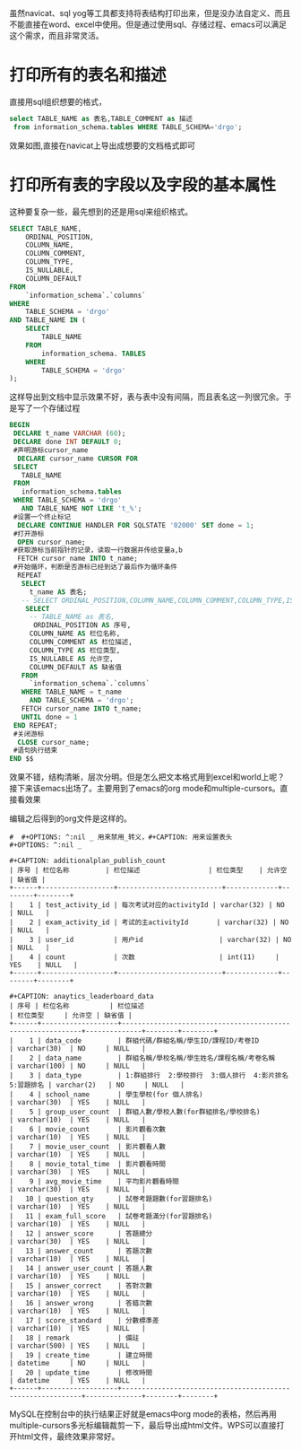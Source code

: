 #+OPTIONS: toc:nil
虽然navicat、sql yog等工具都支持将表结构打印出来，但是没办法自定义、而且不能直接在word、excel中使用。但是通过使用sql、存储过程、emacs可以满足这个需求，而且非常灵活。
* 打印所有的表名和描述
直接用sql组织想要的格式，
#+BEGIN_SRC sql
select TABLE_NAME as 表名,TABLE_COMMENT as 描述
 from information_schema.tables WHERE TABLE_SCHEMA='drgo';
#+END_SRC
效果如图,直接在navicat上导出成想要的文档格式即可

[[file:1.png]]
* 打印所有表的字段以及字段的基本属性
这种要复杂一些，最先想到的还是用sql来组织格式。
#+BEGIN_SRC sql
SELECT TABLE_NAME,
	ORDINAL_POSITION,
	COLUMN_NAME,
	COLUMN_COMMENT,
	COLUMN_TYPE,
	IS_NULLABLE,
	COLUMN_DEFAULT
FROM
	`information_schema`.`columns`
WHERE
	TABLE_SCHEMA = 'drgo'
AND TABLE_NAME IN (
	SELECT
		TABLE_NAME
	FROM
		information_schema. TABLES
	WHERE
		TABLE_SCHEMA = 'drgo'
);

#+END_SRC

[[file:2.png]]

这样导出到文档中显示效果不好，表与表中没有间隔，而且表名这一列很冗余。于是写了一个存储过程
#+BEGIN_SRC sql
 BEGIN
  DECLARE t_name VARCHAR (60);
  DECLARE done INT DEFAULT 0;
  #声明游标cursor_name
   DECLARE cursor_name CURSOR FOR
  SELECT
    TABLE_NAME
  FROM
    information_schema.tables
  WHERE TABLE_SCHEMA = 'drgo'
    AND TABLE_NAME NOT LIKE 't_%';
  #设置一个终止标记   
   DECLARE CONTINUE HANDLER FOR SQLSTATE '02000' SET done = 1;
  #打开游标  
   OPEN cursor_name;
  #获取游标当前指针的记录，读取一行数据并传给变量a,b  
   FETCH cursor_name INTO t_name;
  #开始循环，判断是否游标已经到达了最后作为循环条件   
   REPEAT
    SELECT
      t_name AS 表名;
    -- SELECT ORDINAL_POSITION,COLUMN_NAME,COLUMN_COMMENT,COLUMN_TYPE,IS_NULLABLE,COLUMN_DEFAULT  
     SELECT
      -- TABLE_NAME as 表名,
       ORDINAL_POSITION AS 序号,
      COLUMN_NAME AS 栏位名称,
      COLUMN_COMMENT AS 栏位描述,
      COLUMN_TYPE AS 栏位类型,
      IS_NULLABLE AS 允许空,
      COLUMN_DEFAULT AS 缺省值
    FROM
      `information_schema`.`columns`
    WHERE TABLE_NAME = t_name
      AND TABLE_SCHEMA = 'drgo';
    FETCH cursor_name INTO t_name;
    UNTIL done = 1
  END REPEAT;
  #关闭游标  
   CLOSE cursor_name;
  #语句执行结束  
 END $$
#+END_SRC
[[file:3.png]]

效果不错，结构清晰，层次分明。但是怎么把文本格式用到excel和world上呢？接下来该emacs出场了。主要用到了emacs的org mode和multiple-cursors。直接看效果

[[file:4.gif]]
编辑之后得到的org文件是这样的。
#+BEGIN_SRC 
#  #+OPTIONS: ^:nil _ 用来禁用_转义，#+CAPTION: 用来设置表头
#+OPTIONS: ^:nil _

#+CAPTION: additionalplan_publish_count 
| 序号 | 栏位名称         | 栏位描述                 | 栏位类型    | 允许空 | 缺省值 |
+------+------------------+--------------------------+-------------+--------+--------+
|    1 | test_activity_id | 每次考试对应的activityId | varchar(32) | NO     | NULL   |
|    2 | exam_activity_id | 考试的主activityId       | varchar(32) | NO     | NULL   |
|    3 | user_id          | 用户id                   | varchar(32) | NO     | NULL   |
|    4 | count            | 次数                     | int(11)     | YES    | NULL   |
+------+------------------+--------------------------+-------------+--------+--------+

#+CAPTION: anaytics_leaderboard_data 
| 序号 | 栏位名称          | 栏位描述                                                   | 栏位类型     | 允许空 | 缺省值 |
+------+-------------------+------------------------------------------------------------+--------------+--------+--------+
|    1 | data_code         | 群組代碼/群組名稱/學生ID/課程ID/考卷ID                     | varchar(30)  | NO     | NULL   |
|    2 | data_name         | 群組名稱/學校名稱/學生姓名/課程名稱/考卷名稱               | varchar(100) | NO     | NULL   |
|    3 | data_type         | 1:群組排行  2:學校排行  3:個人排行  4:影片排名  5:習題排名 | varchar(2)   | NO     | NULL   |
|    4 | school_name       | 學生學校(for 個人排名)                                     | varchar(30)  | YES    | NULL   |
|    5 | group_user_count  | 群組人數/學校人數(for群組排名/學校排名)                    | varchar(10)  | YES    | NULL   |
|    6 | movie_count       | 影片觀看次數                                               | varchar(10)  | YES    | NULL   |
|    7 | movie_user_count  | 影片觀看人數                                               | varchar(10)  | YES    | NULL   |
|    8 | movie_total_time  | 影片觀看時間                                               | varchar(30)  | YES    | NULL   |
|    9 | avg_movie_time    | 平均影片觀看時間                                           | varchar(30)  | YES    | NULL   |
|   10 | question_qty      | 試卷考題題數(for習題排名)                                  | varchar(10)  | YES    | NULL   |
|   11 | exam_full_score   | 試卷考題滿分(for習題排名)                                  | varchar(10)  | YES    | NULL   |
|   12 | answer_score      | 答題總分                                                   | varchar(30)  | YES    | NULL   |
|   13 | answer_count      | 答題次數                                                   | varchar(10)  | YES    | NULL   |
|   14 | answer_user_count | 答題人數                                                   | varchar(10)  | YES    | NULL   |
|   15 | answer_correct    | 答對次數                                                   | varchar(10)  | YES    | NULL   |
|   16 | answer_wrong      | 答錯次數                                                   | varchar(10)  | YES    | NULL   |
|   17 | score_standard    | 分數標準差                                                 | varchar(10)  | YES    | NULL   |
|   18 | remark            | 備註                                                       | varchar(500) | YES    | NULL   |
|   19 | create_time       | 建立時間                                                   | datetime     | NO     | NULL   |
|   20 | update_time       | 修改時間                                                   | datetime     | YES    | NULL   |
+------+-------------------+------------------------------------------------------------+--------------+--------+--------+
#+END_SRC
MySQL在控制台中的执行结果正好就是emacs中org mode的表格，然后再用multiple-cursors多光标编辑裁剪一下，最后导出成html文件。WPS可以直接打开html文件，最终效果非常好。

[[file:5.png]]

